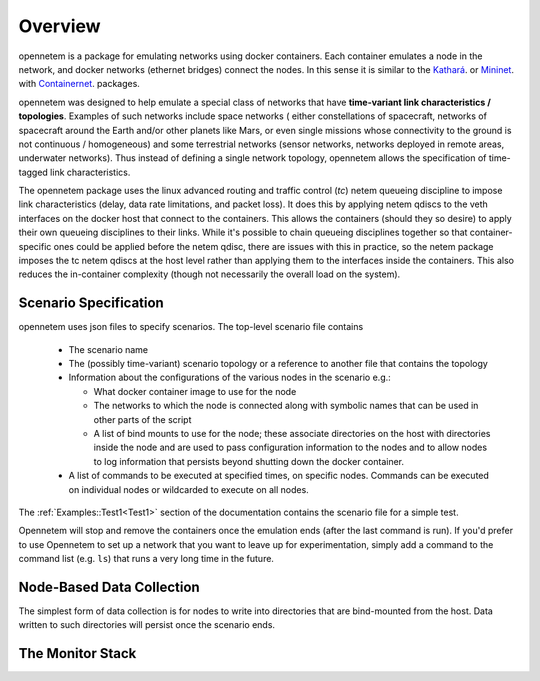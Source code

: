 ============
Overview
============

opennetem is a package for emulating networks using docker containers.  Each container
emulates a node in the network, and docker networks (ethernet bridges) connect
the nodes.  In this sense it is similar to the `Kathará <https://www.kathara.org/>`_.
or `Mininet <http://mininet.org>`_. with
`Containernet <https://containernet.github.io/>`_.  packages.

opennetem was designed to help emulate a special class of networks that have **time-variant
link characteristics / topologies**.  Examples of such networks include space networks (
either constellations of spacecraft, networks of spacecraft around the Earth and/or
other planets like Mars, or even single missions whose connectivity to the ground
is not continuous / homogeneous) and some terrestrial networks (sensor networks, networks
deployed in remote areas, underwater networks).  Thus instead of defining a single network topology,
opennetem allows the specification of time-tagged link characteristics.

The opennetem package uses the linux advanced routing and traffic control (`tc`) netem queueing
discipline to impose link characteristics (delay, data rate limitations, and packet
loss).  It does this by applying netem qdiscs to the veth interfaces on the docker
host that connect to the containers.  This allows the containers (should they so
desire) to apply their own queueing disciplines to their links.  While it's possible
to chain queueing disciplines together so that container-specific ones could be 
applied before the netem qdisc, there are issues with this in practice, so the netem
package imposes the tc netem qdiscs at the host level rather than applying them to
the interfaces inside the containers.  This also reduces the in-container complexity
(though not necessarily the overall load on the system).

Scenario Specification
======================
opennetem uses json files to specify scenarios.  The top-level scenario file contains

  - The scenario name
  - The (possibly time-variant) scenario topology or a reference to another file that
    contains the topology
  - Information about the configurations of the various nodes in the scenario e.g.:

    - What docker container image to use for the node
    - The networks to which the node is connected along with symbolic names that can be
      used in other parts of the script
    - A list of bind mounts to use for the node; these associate directories on the host with
      directories inside the node and are used to pass configuration information to the nodes
      and to allow nodes to log information that
      persists beyond shutting down the docker container.

  - A list of commands to be executed at specified times, on specific nodes.  Commands can be
    executed on individual nodes or wildcarded to execute on all nodes.

The :ref:`Examples::Test1<Test1>` section of the documentation contains the scenario file for a simple test.

Opennetem will stop and remove the containers once the emulation ends (after the last command is run).
If you'd prefer to use Opennetem
to set up a network that you want to leave up for experimentation, simply add a command to the command list
(e.g. ``ls``) that runs a very long time in the future.


Node-Based Data Collection
==========================
The simplest form of data collection is for nodes to write into directories that are bind-mounted
from the host.  Data written to such directories will persist once the scenario ends.

The Monitor Stack
=================

